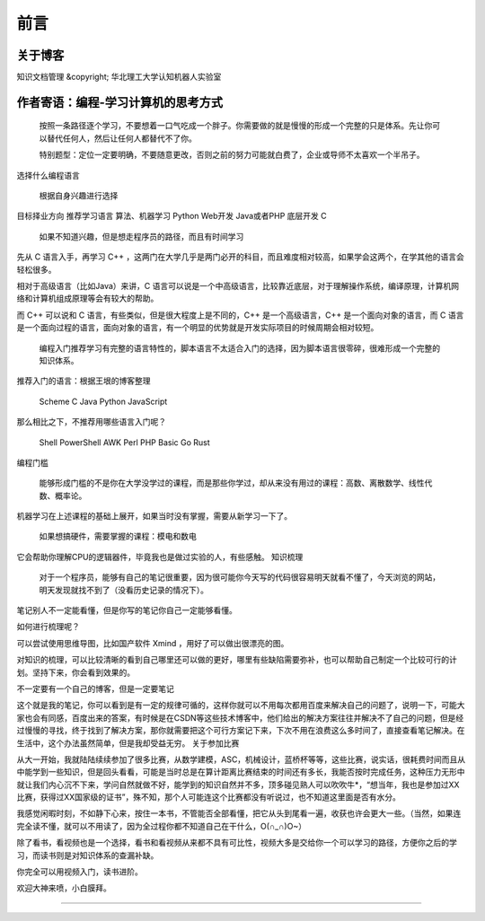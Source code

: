 ==================================
前言
==================================

----------------------------------
关于博客
----------------------------------
知识文档管理 &copyright; 华北理工大学认知机器人实验室



----------------------------------
作者寄语：编程-学习计算机的思考方式
----------------------------------

    按照一条路径逐个学习，不要想着一口气吃成一个胖子。你需要做的就是慢慢的形成一个完整的只是体系。先让你可以替代任何人，然后让任何人都替代不了你。

    特别题型：定位一定要明确，不要随意更改，否则之前的努力可能就白费了，企业或导师不太喜欢一个半吊子。

选择什么编程语言

    根据自身兴趣进行选择

目标择业方向 	推荐学习语言
算法、机器学习 	Python
Web开发 	Java或者PHP
底层开发 	C

    如果不知道兴趣，但是想走程序员的路径，而且有时间学习

先从 C 语言入手，再学习 C++ ，这两门在大学几乎是两门必开的科目，而且难度相对较高，如果学会这两个，在学其他的语言会轻松很多。

相对于高级语言（比如Java）来讲，C 语言可以说是一个中高级语言，比较靠近底层，对于理解操作系统，编译原理，计算机网络和计算机组成原理等会有较大的帮助。

而 C++ 可以说和 C 语言，有些类似，但是很大程度上是不同的，C++ 是一个高级语言，C++ 是一个面向对象的语言，而 C 语言是一个面向过程的语言，面向对象的语言，有一个明显的优势就是开发实际项目的时候周期会相对较短。

    编程入门推荐学习有完整的语言特性的，脚本语言不太适合入门的选择，因为脚本语言很零碎，很难形成一个完整的知识体系。

推荐入门的语言：根据王垠的博客整理

    Scheme
    C
    Java
    Python
    JavaScript

那么相比之下，不推荐用哪些语言入门呢？

    Shell
    PowerShell
    AWK
    Perl
    PHP
    Basic
    Go
    Rust

编程门槛

    能够形成门槛的不是你在大学没学过的课程，而是那些你学过，却从来没有用过的课程：高数、离散数学、线性代数、概率论。

机器学习在上述课程的基础上展开，如果当时没有掌握，需要从新学习一下了。

    如果想搞硬件，需要掌握的课程：模电和数电

它会帮助你理解CPU的逻辑器件，毕竟我也是做过实验的人，有些感触。
知识梳理

    对于一个程序员，能够有自己的笔记很重要，因为很可能你今天写的代码很容易明天就看不懂了，今天浏览的网站，明天发现就找不到了（没看历史记录的情况下）。

笔记别人不一定能看懂，但是你写的笔记你自己一定能够看懂。

如何进行梳理呢？

可以尝试使用思维导图，比如国产软件 Xmind ，用好了可以做出很漂亮的图。

对知识的梳理，可以比较清晰的看到自己哪里还可以做的更好，哪里有些缺陷需要弥补，也可以帮助自己制定一个比较可行的计划。坚持下来，你会看到效果的。

不一定要有一个自己的博客，但是一定要笔记

这个就是我的笔记，你可以看到是有一定的规律可循的，这样你就可以不用每次都用百度来解决自己的问题了，说明一下，可能大家也会有同感，百度出来的答案，有时候是在CSDN等这些技术博客中，他们给出的解决方案往往并解决不了自己的问题，但是经过慢慢的寻找，终于找到了解决方案，那你就需要把这个可行方案记下来，下次不用在浪费这么多时间了，直接查看笔记解决。在生活中，这个办法虽然简单，但是我却受益无穷。
关于参加比赛

从大一开始，我就陆陆续续参加了很多比赛，从数学建模，ASC，机械设计，蓝桥杯等等，这些比赛，说实话，很耗费时间而且从中能学到一些知识，但是回头看看，可能是当时总是在算计距离比赛结束的时间还有多长，我能否按时完成任务，这种压力无形中就让我们内心沉不下来，学问自然就做不好，能学到的知识自然并不多，顶多碰见熟人可以吹吹牛*，“想当年，我也是参加过XX比赛，获得过XX国家级的证书”，殊不知，那个人可能连这个比赛都没有听说过，也不知道这里面是否有水分。

我感觉闲暇时刻，不如静下心来，按住一本书，不管能否全部看懂，把它从头到尾看一遍，收获也许会更大一些。（当然，如果连完全读不懂，就可以不用读了，因为全过程你都不知道自己在干什么，O(∩_∩)O~）

除了看书，看视频也是一个选择，看书和看视频从来都不具有可比性，视频大多是交给你一个可以学习的路径，方便你之后的学习，而读书则是对知识体系的查漏补缺。

你完全可以用视频入门，读书进阶。

欢迎大神来喷，小白膜拜。

------------------------------